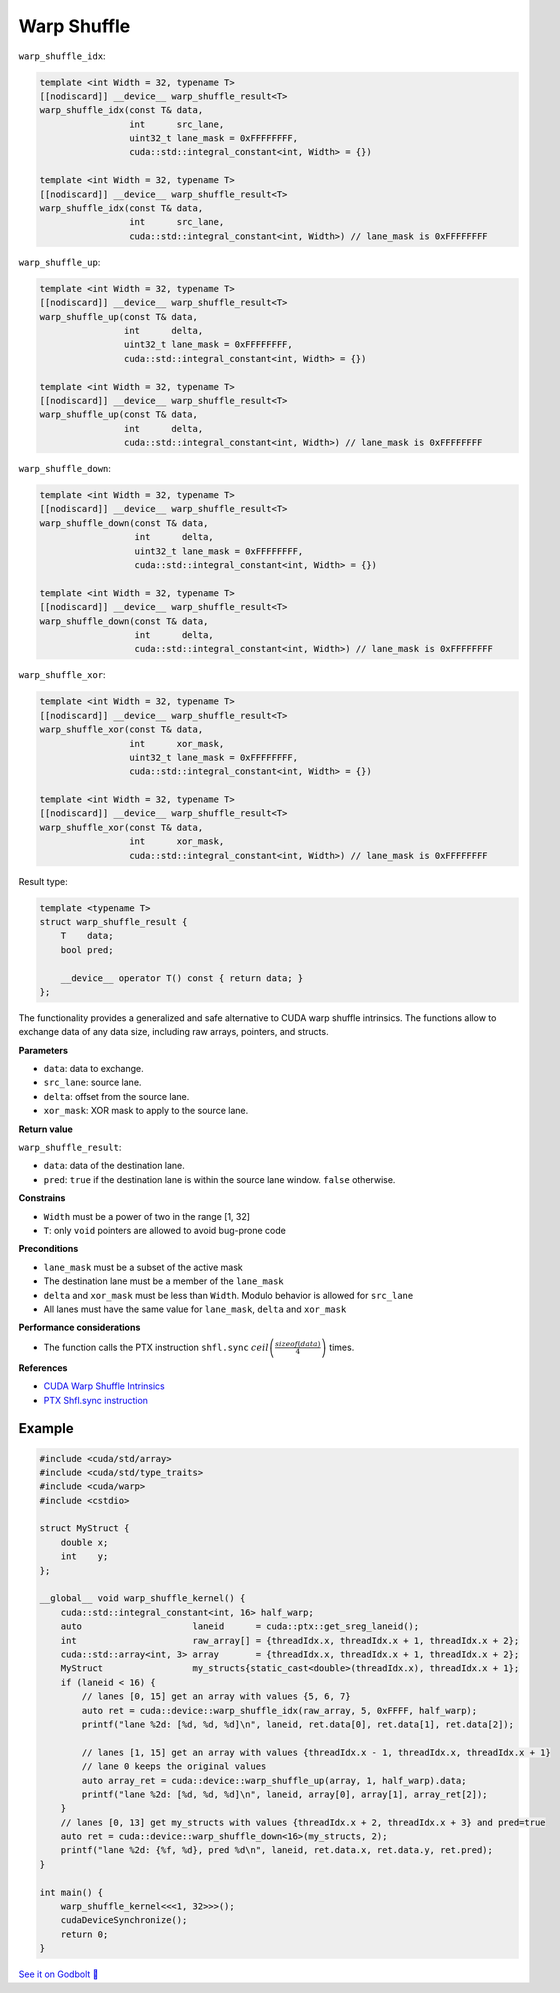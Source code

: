 .. _libcudacxx-extended-api-warp-warp-shuffle:

Warp Shuffle
============

``warp_shuffle_idx``:

.. code:: cuda

    template <int Width = 32, typename T>
    [[nodiscard]] __device__ warp_shuffle_result<T>
    warp_shuffle_idx(const T& data,
                     int      src_lane,
                     uint32_t lane_mask = 0xFFFFFFFF,
                     cuda::std::integral_constant<int, Width> = {})

    template <int Width = 32, typename T>
    [[nodiscard]] __device__ warp_shuffle_result<T>
    warp_shuffle_idx(const T& data,
                     int      src_lane,
                     cuda::std::integral_constant<int, Width>) // lane_mask is 0xFFFFFFFF

``warp_shuffle_up``:

.. code:: cuda

    template <int Width = 32, typename T>
    [[nodiscard]] __device__ warp_shuffle_result<T>
    warp_shuffle_up(const T& data,
                    int      delta,
                    uint32_t lane_mask = 0xFFFFFFFF,
                    cuda::std::integral_constant<int, Width> = {})

    template <int Width = 32, typename T>
    [[nodiscard]] __device__ warp_shuffle_result<T>
    warp_shuffle_up(const T& data,
                    int      delta,
                    cuda::std::integral_constant<int, Width>) // lane_mask is 0xFFFFFFFF

``warp_shuffle_down``:

.. code:: cuda

    template <int Width = 32, typename T>
    [[nodiscard]] __device__ warp_shuffle_result<T>
    warp_shuffle_down(const T& data,
                      int      delta,
                      uint32_t lane_mask = 0xFFFFFFFF,
                      cuda::std::integral_constant<int, Width> = {})

    template <int Width = 32, typename T>
    [[nodiscard]] __device__ warp_shuffle_result<T>
    warp_shuffle_down(const T& data,
                      int      delta,
                      cuda::std::integral_constant<int, Width>) // lane_mask is 0xFFFFFFFF

``warp_shuffle_xor``:

.. code:: cuda

    template <int Width = 32, typename T>
    [[nodiscard]] __device__ warp_shuffle_result<T>
    warp_shuffle_xor(const T& data,
                     int      xor_mask,
                     uint32_t lane_mask = 0xFFFFFFFF,
                     cuda::std::integral_constant<int, Width> = {})

    template <int Width = 32, typename T>
    [[nodiscard]] __device__ warp_shuffle_result<T>
    warp_shuffle_xor(const T& data,
                     int      xor_mask,
                     cuda::std::integral_constant<int, Width>) // lane_mask is 0xFFFFFFFF

Result type:

.. code:: cuda

    template <typename T>
    struct warp_shuffle_result {
        T    data;
        bool pred;

        __device__ operator T() const { return data; }
    };

The functionality provides a generalized and safe alternative to CUDA warp shuffle intrinsics.
The functions allow to exchange data of any data size, including raw arrays, pointers, and structs.

**Parameters**

- ``data``: data to exchange.
- ``src_lane``: source lane.
- ``delta``: offset from the source lane.
- ``xor_mask``: XOR mask to apply to the source lane.

**Return value**

``warp_shuffle_result``:

- ``data``: data of the destination lane.
- ``pred``: ``true`` if the destination lane is within the source lane window. ``false`` otherwise.

**Constrains**

- ``Width`` must be a power of two in the range [1, 32]
- ``T``: only ``void`` pointers are allowed to avoid bug-prone code

**Preconditions**

- ``lane_mask`` must be a subset of the active mask
- The destination lane must be a member of the ``lane_mask``
- ``delta`` and ``xor_mask`` must be less than ``Width``. Modulo behavior is allowed for ``src_lane``
- All lanes must have the same value for ``lane_mask``, ``delta`` and ``xor_mask``

**Performance considerations**

- The function calls the PTX instruction ``shfl.sync`` :math:`ceil\left(\frac{sizeof(data)}{4}\right)` times.

**References**

- `CUDA Warp Shuffle Intrinsics <https://docs.nvidia.com/cuda/cuda-c-programming-guide/index.html#warp-shuffle>`_
- `PTX Shfl.sync instruction <https://docs.nvidia.com/cuda/parallel-thread-execution/index.html#data-movement-and-conversion-instructions-shfl-sync>`_

Example
-------

.. code:: cuda

    #include <cuda/std/array>
    #include <cuda/std/type_traits>
    #include <cuda/warp>
    #include <cstdio>

    struct MyStruct {
        double x;
        int    y;
    };

    __global__ void warp_shuffle_kernel() {
        cuda::std::integral_constant<int, 16> half_warp;
        auto                     laneid      = cuda::ptx::get_sreg_laneid();
        int                      raw_array[] = {threadIdx.x, threadIdx.x + 1, threadIdx.x + 2};
        cuda::std::array<int, 3> array       = {threadIdx.x, threadIdx.x + 1, threadIdx.x + 2};
        MyStruct                 my_structs{static_cast<double>(threadIdx.x), threadIdx.x + 1};
        if (laneid < 16) {
            // lanes [0, 15] get an array with values {5, 6, 7}
            auto ret = cuda::device::warp_shuffle_idx(raw_array, 5, 0xFFFF, half_warp);
            printf("lane %2d: [%d, %d, %d]\n", laneid, ret.data[0], ret.data[1], ret.data[2]);

            // lanes [1, 15] get an array with values {threadIdx.x - 1, threadIdx.x, threadIdx.x + 1}
            // lane 0 keeps the original values
            auto array_ret = cuda::device::warp_shuffle_up(array, 1, half_warp).data;
            printf("lane %2d: [%d, %d, %d]\n", laneid, array[0], array[1], array_ret[2]);
        }
        // lanes [0, 13] get my_structs with values {threadIdx.x + 2, threadIdx.x + 3} and pred=true
        auto ret = cuda::device::warp_shuffle_down<16>(my_structs, 2);
        printf("lane %2d: {%f, %d}, pred %d\n", laneid, ret.data.x, ret.data.y, ret.pred);
    }

    int main() {
        warp_shuffle_kernel<<<1, 32>>>();
        cudaDeviceSynchronize();
        return 0;
    }

`See it on Godbolt 🔗 <https://godbolt.org/z/soWTaG6Eb>`_
